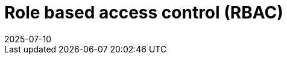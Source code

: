 = Role based access control (RBAC)
:revdate: 2025-07-10
:page-revdate: {revdate}
:description: SUSE Observability Self-hosted

